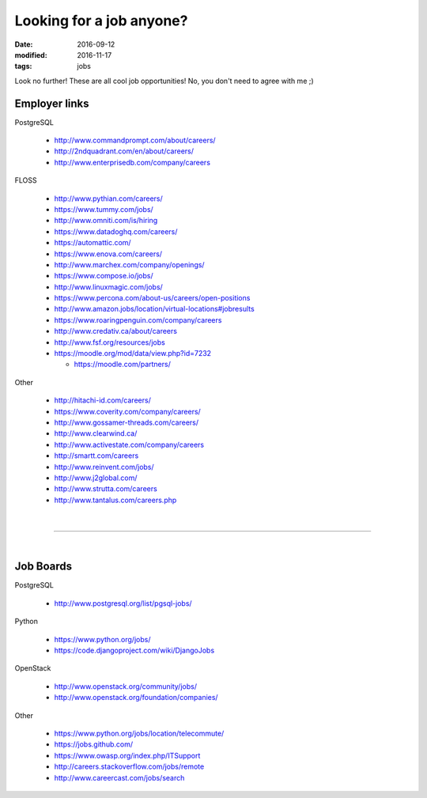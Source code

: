 #########################
Looking for a job anyone?
#########################

:date: 2016-09-12
:modified: 2016-11-17
:tags: jobs

Look no further! These are all cool job opportunities! No, you don't need to 
agree with me ;)

Employer links
==============

PostgreSQL

   + http://www.commandprompt.com/about/careers/

   + http://2ndquadrant.com/en/about/careers/ 

   + http://www.enterprisedb.com/company/careers 

FLOSS

   + http://www.pythian.com/careers/ 

   + https://www.tummy.com/jobs/

   + http://www.omniti.com/is/hiring

   + https://www.datadoghq.com/careers/

   + https://automattic.com/ 

   + https://www.enova.com/careers/ 

   + http://www.marchex.com/company/openings/ 

   + https://www.compose.io/jobs/ 

   + http://www.linuxmagic.com/jobs/

   + https://www.percona.com/about-us/careers/open-positions 

   + http://www.amazon.jobs/location/virtual-locations#jobresults

   + https://www.roaringpenguin.com/company/careers

   + http://www.credativ.ca/about/careers 

   + http://www.fsf.org/resources/jobs 

   + https://moodle.org/mod/data/view.php?id=7232 

     - https://moodle.com/partners/

Other

   + http://hitachi-id.com/careers/

   + https://www.coverity.com/company/careers/

   + http://www.gossamer-threads.com/careers/

   + http://www.clearwind.ca/

   + http://www.activestate.com/company/careers

   + http://smartt.com/careers

   + http://www.reinvent.com/jobs/

   + http://www.j2global.com/

   + http://www.strutta.com/careers

   + http://www.tantalus.com/careers.php

|

-----

|

Job Boards
==========

PostgreSQL

   + http://www.postgresql.org/list/pgsql-jobs/


Python

   + https://www.python.org/jobs/ 

   + https://code.djangoproject.com/wiki/DjangoJobs


OpenStack

   + http://www.openstack.org/community/jobs/

   + http://www.openstack.org/foundation/companies/

Other

   + https://www.python.org/jobs/location/telecommute/

   + https://jobs.github.com/

   + https://www.owasp.org/index.php/ITSupport

   + http://careers.stackoverflow.com/jobs/remote

   + http://www.careercast.com/jobs/search



